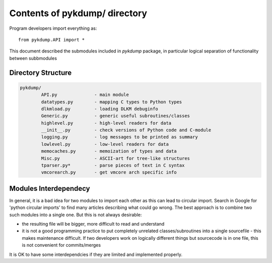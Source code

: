 Contents of **pykdump/** directory
===================================

Program developers import everything as::

  from pykdump.API import *

This document described the submodules included in *pykdump* package,
in particular logical separation of functionality between subbmodules

Directory Structure
-------------------

.. code-block:: text

   pykdump/
           API.py              - main module
           datatypes.py        - mapping C types to Python types
           dlkmload.py         - loading DLKM debuginfo
           Generic.py          - generic useful subroutines/classes
           highlevel.py        - high-level readers for data
           __init__.py         - check versions of Python code and C-module
           logging.py          - log messages to be printed as summary
           lowlevel.py         - low-level readers for data
           memocaches.py       - memoization of types and data
           Misc.py             - ASCII-art for tree-like structures
           tparser.py*         - parse pieces of text in C syntax
           vmcorearch.py       - get vmcore arch specific info


Modules Interdependecy
----------------------

In general, it is a bad idea for two modules to import each other as
this can lead to circular import. Search in Google for 'python
circular imports' to find many articles describing what could go
wrong. The best approach is to combine two such modules into a single
one. But this is not always desirable:

* the resulting file will be bigger, more difficult to read and understand

* it is not a good programming practice to put completely unrelated
  classes/subroutines into a single sourcefile - this makes
  maintenance difficult. If two developers work on logically different
  things but sourcecode is in one file, this is not convenient for
  commits/merges

It is OK to have some interdependcies if they are limited and
implemented properly.
